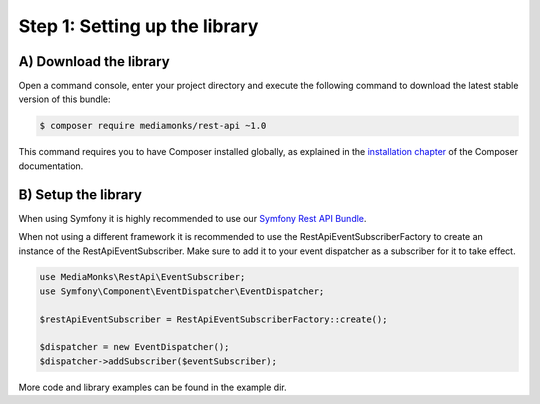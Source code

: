 Step 1: Setting up the library
==============================

A) Download the library
-----------------------

Open a command console, enter your project directory and execute the
following command to download the latest stable version of this bundle:

.. code-block:: bash

    $ composer require mediamonks/rest-api ~1.0

This command requires you to have Composer installed globally, as explained
in the `installation chapter`_ of the Composer documentation.

B) Setup the library
--------------------

When using Symfony it is highly recommended to use our `Symfony Rest API Bundle`_.

When not using a different framework it is recommended to use the RestApiEventSubscriberFactory to create an instance
of the RestApiEventSubscriber. Make sure to add it to your event dispatcher as a subscriber for it to take effect.

.. code-block:: php

    use MediaMonks\RestApi\EventSubscriber;
    use Symfony\Component\EventDispatcher\EventDispatcher;

    $restApiEventSubscriber = RestApiEventSubscriberFactory::create();

    $dispatcher = new EventDispatcher();
    $dispatcher->addSubscriber($eventSubscriber);

More code and library examples can be found in the example dir.

.. _`installation chapter`: https://getcomposer.org/doc/00-intro.md
.. _`Symfony Rest API Bundle`: https://github.com/mediamonks/symfony-rest-api-bundle
